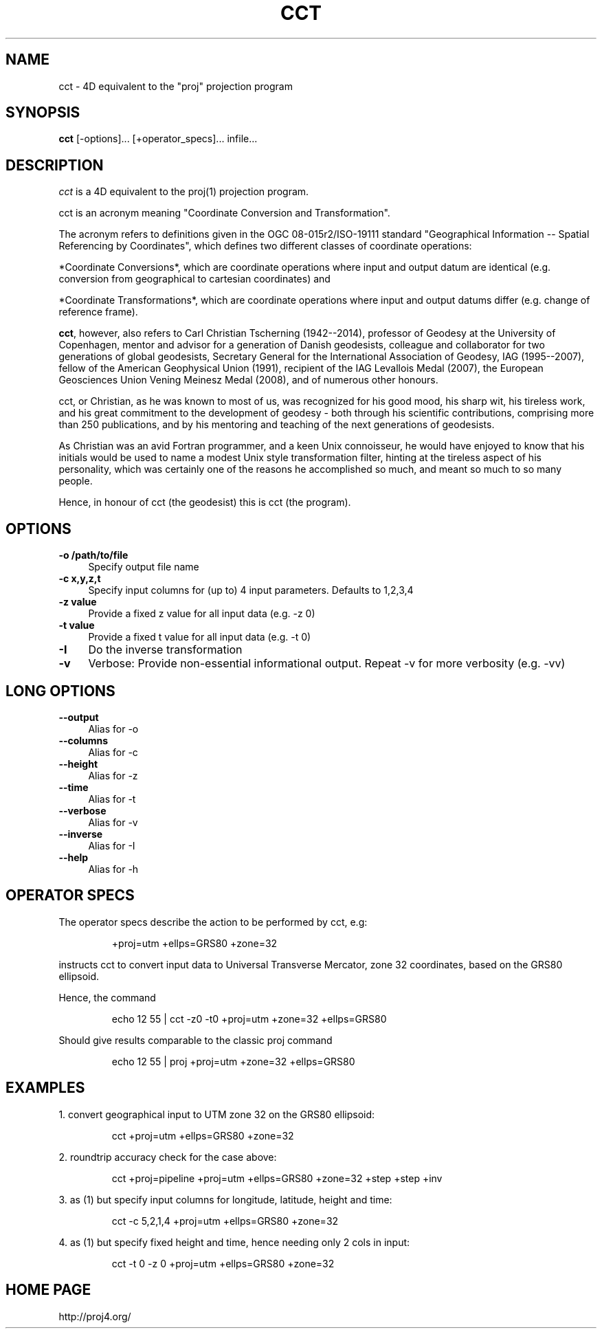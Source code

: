 .\" release 5
.\"
.ad b
.hy 1
.TH CCT 1 "2018/02/25 Rel. 5.0.0"
.SH NAME
cct \- 4D equivalent to the "proj" projection program
.SH SYNOPSIS
.B cct
[\-options]... [+operator_specs]... infile...
.SH DESCRIPTION
.I cct
is a 4D equivalent to the proj(1) projection program.
.PP
cct is an acronym meaning "Coordinate Conversion and Transformation".
.PP
The acronym refers to definitions given in the OGC 08-015r2/ISO-19111
standard "Geographical Information -- Spatial Referencing by Coordinates",
which defines two different classes of coordinate operations:
.PP
*Coordinate Conversions*, which are coordinate operations where input
and output datum are identical (e.g. conversion from geographical to
cartesian coordinates) and
.PP
*Coordinate Transformations*, which are coordinate operations where
input and output datums differ (e.g. change of reference frame).
.PP
\fBcct\fR, however, also refers to Carl Christian Tscherning (1942--2014),
professor of Geodesy at the University of Copenhagen, mentor and advisor
for a generation of Danish geodesists, colleague and collaborator for
two generations of global geodesists, Secretary General for the
International Association of Geodesy, IAG (1995--2007), fellow of the
American Geophysical Union (1991), recipient of the IAG Levallois Medal
(2007), the European Geosciences Union Vening Meinesz Medal (2008), and
of numerous other honours.
.PP
cct, or Christian, as he was known to most of us, was recognized for his
good mood, his sharp wit, his tireless work, and his great commitment to
the development of geodesy - both through his scientific contributions,
comprising more than 250 publications, and by his mentoring and teaching
of the next generations of geodesists.
.PP
As Christian was an avid Fortran programmer, and a keen Unix connoisseur,
he would have enjoyed to know that his initials would be used to name a
modest Unix style transformation filter, hinting at the tireless aspect
of his personality, which was certainly one of the reasons he accomplished
so much, and meant so much to so many people.
.PP
Hence, in honour of cct (the geodesist) this is cct (the program).
.SH OPTIONS
.IP "\fB\fB\-o /path/to/file\fR\fR" 1c
Specify output file name\&
.IP "\fB\fB\-c x,y,z,t\fR\fR" 1c
Specify input columns for (up to) 4 input parameters.
Defaults to 1,2,3,4\&
.IP "\fB\fB\-z value\fR\fR" 1c
Provide a fixed z value for all input data (e.g. \-z 0)\&
.IP "\fB\fB\-t value\fR\fR" 1c
Provide a fixed t value for all input data (e.g. \-t 0)\&
.IP "\fB\fB\-I\fR\fR" 1c
Do the inverse transformation\&
.IP "\fB\fB\-v\fR\fR" 1c
Verbose: Provide non-essential informational output.
Repeat \-v for more verbosity (e.g. \-vv)\&
.SH LONG OPTIONS
.IP "\fB\fB\-\-output\fR\fR" 1c
Alias for \-o\&
.IP "\fB\fB\-\-columns\fR\fR" 1c
Alias for \-c\&
.IP "\fB\fB\-\-height\fR\fR" 1c
Alias for \-z\&
.IP "\fB\fB\-\-time\fR\fR" 1c
Alias for \-t\&
.IP "\fB\fB\-\-verbose\fR\fR" 1c
Alias for \-v\&
.IP "\fB\fB\-\-inverse\fR\fR" 1c
Alias for \-I\&
.IP "\fB\fB\-\-help\fR\fR" 1c
Alias for -h\&
.SH OPERATOR SPECS
The operator specs describe the action to be performed by cct, e.g:
.IP
+proj=utm  +ellps=GRS80  +zone=32
.PP
instructs cct to convert input data to Universal Transverse Mercator, zone 32
coordinates, based on the GRS80 ellipsoid.
.PP
Hence, the command
.IP
echo 12 55 | cct -z0 -t0 +proj=utm +zone=32 +ellps=GRS80
.PP
Should give results comparable to the classic proj command
.IP
echo 12 55 | proj +proj=utm +zone=32 +ellps=GRS80
.SH EXAMPLES
1. convert geographical input to UTM zone 32 on the GRS80 ellipsoid:
.IP
cct +proj=utm +ellps=GRS80 +zone=32
.PP
2. roundtrip accuracy check for the case above:
.IP
cct +proj=pipeline +proj=utm +ellps=GRS80 +zone=32 +step +step +inv
.PP
3. as (1) but specify input columns for longitude, latitude, height and time:
.IP
cct -c 5,2,1,4  +proj=utm +ellps=GRS80 +zone=32
.PP
4. as (1) but specify fixed height and time, hence needing only 2 cols in input:
.IP
cct -t 0 -z 0  +proj=utm  +ellps=GRS80  +zone=32
.SH HOME PAGE
http://proj4.org/
